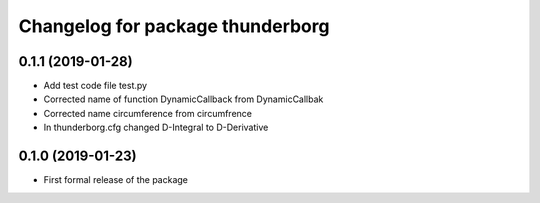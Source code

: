 ^^^^^^^^^^^^^^^^^^^^^^^^^^^^^^
Changelog for package thunderborg
^^^^^^^^^^^^^^^^^^^^^^^^^^^^^^

0.1.1 (2019-01-28)
------------------
* Add test code file test.py
* Corrected name of function DynamicCallback from DynamicCallbak
* Corrected name circumference from circumfrence
* In thunderborg.cfg changed D-Integral to D-Derivative

0.1.0 (2019-01-23)
------------------
* First formal release of the package
